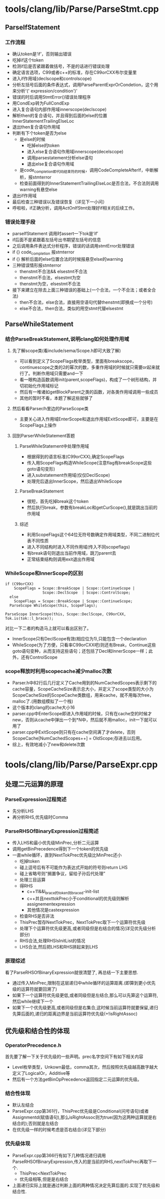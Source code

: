 * tools/clang/lib/Parse/ParseStmt.cpp
** ParseIfStatement
*** 工作流程
    - 确认token是‘if’，否则输出错误
    - 吃掉if这个token
    - 检测if后是否紧跟着做括号，不是的话进行错误处理
    - 确定语言选项，C99或者c++的标准，存在C99orCXX布尔变量里
    - 进入if作用域(declscope和controlscope)
    - 分析左括号后面的条件表达式，调用ParseParentExprOrCondetion，这个用来分析'(' expression/condition')'
    - 错误的时后调用StmtError()错误处理程序
    - 用CondExp转为FullCondExp
    - 进入复合语句内部作用域innerscope(declscope)
    - 解析then的复合语句，并且得到后面的else的位置InnerStatementTrailingElseLoc
    - 退出then复合语句作用域
    - 判断有下个token是否为else
      + 是else的时候
        * 吃掉else的token
        * 进入else复合语句作用域innerscope(decelscope)
        * 调用parsestatement分析else语句
        * 退出else复合语句作用域
      + 是code_completion即代码结束符的时候，调用CodeCompleteAfterIf，中断解析，报stmterror
      + 检查前面得到的InnerStatementTrailingElseLoc是否合法，不合法则调用warning有悬空else
    - 退出if作用域
    - 最后检查三种错误以及错误恢复（详见下一小问）
    - 呼啦啦，if正确分析，调用ActOnIfStmt处理好if相关的后续工作。
*** 错误处理手段
    - parseIfStatement 调用时assert一下tok是‘if’
    - if后面不是紧跟着左括号出书期望左括号的信息
    - 之后调用条件表达式分析程序，错误的话调用stmtError处理错误
    - if {} code_completion 报stmterror
    - if {} 解析后面的else位置合法的时候报悬空else的warning
    - 三种错误情形报stmterror
      + thenstmt不合法&& elsestmt不合法
      + thenstmt不合法，elsestmt为空
      + thenstmt为空，elsestmt不合法
    - 接下来建立在除去上面三种错误的基础上(一个合法，一个不合法；或者全合法)
      + then不合法，else合法，直接用空语句代替thenstmt(即换成一个分号)
      + else不合法，then合法，类似的用空stmt代替elsestmt
** ParseWhileStatement
*** 结合ParseBreakStatement,说明clang如何处理作用域
**** 先了解scope类(看include/sema/Scope.h即可大致了解)
   - 可以看到定义了ScopeFlags枚举类型，里面有breakscope，continuescope之类的2的幂次的数，多重作用域的时候就只需要or起来就行了。判断作用域只需要and一下
   - 看一眼构造函数调用init(parent,scopeFlags)，构成了一个树形结构，并切初始化作用域标记
   - 然后有一堆诸如getBlockParent之类的函数，对各类作用域调用一些成员
   - 其他的暂时不看，本题了解这些就够了
**** 然后看看Parser/h里边的ParseScope类
   - 主要关心进入作用域EnterScope和退出作用域ExitScope即可，主要是在ScopeFlags上操作
**** 回到ParserWhileStatement答题
***** ParseWhileStatement中处理作用域
      - 根据得到的语言标准(C99orCXX),确定ScopeFlags
      - 传入用ScopeFlags构造WhileScope(注意flag有breakScope这些goto语句变形)
      - 进入substatement作用域(仅仅DeclScope)
      - 处理完后退出InnerScope，然后退出WhileScope
***** ParseBreakStatement
      - 很短，首先吃掉break这个token
      - 然后执行break，参数有breakLoc和getCurScope(),就是跳出当前的作用域
***** 综述
      - 利用ScopeFlags这个64位无符号数确定作用域类型，不同二进制位代表不同性质
      - 进入不同结构时进入不同作用域(传入不同scopeflags)
      - 有break语句则退出当前作用域，跳刀parent去
      - 正常结束结构则调用exit退出作用域
*** WhileScope和InnerScope的区别
    
#+begin_src c++
if (C99orCXX)
    ScopeFlags = Scope::BreakScope | Scope::ContinueScope |
                 Scope::DeclScope  | Scope::ControlScope;
  else
    ScopeFlags = Scope::BreakScope | Scope::ContinueScope;
  ParseScope WhileScope(this, ScopeFlags);
#+end_src

#+begin_src c++
 ParseScope InnerScope(this, Scope::DeclScope, C99orCXX, Tok.is(tok::l_brace));
#+end_src
    对比一下二者的构造马上就可以看出区别了。
    - InnerScope只有DeclScope有效(相应位为1),只能包含一个declaration
    - WhileScope(为了方便，只看率C99orCXX吧)则还有Break，Continue这些goto语句变种，从而支持这些语句；还包括了Decl和InnerScope一样；此外，还有ControlScope

*** scope释放时利用scopecache减少malloc次数
    - Parser.h中82行后几行定义了Cache用到的NumCachedScopes表示剩下的cache容量，ScopeCacheSize表示总大小，并定义了scope类型的大小为ScopeCacheSize的ScopeCache类数组，用来cache，就不用每次free，malloc了.(用数组模拟了一个栈)
    - 这个版本的clang的cache大小16
    - parser.cpp中EnterScope即进入作用域的时候，只有在cache空的时候才new，否则从cache中弹出一个到*N中，然后就不用malloc，init一下就可以用了
    - parser.cpp中ExitScope则只有在cache空间满了才delete，否则ScopeCache[NumCachedScopes++] = OldScope;存进去以后用。
    - 综上，有效地减小了new和delete次数
* tools/clang/lib/Parse/ParseExpr.cpp
** 处理二元运算的原理
*** ParseExpression过程简述
    - 先分析LHS
    - 再分析RHS,优先级时Comma
*** ParseRHSOfBinaryExpression过程简述
    - 传入LHS和最小优先级MinPrec,分析二元运算
    - 调用getBinPrecedence得到下一个token的优先级
    - 一直while循环，直到NextTokPrec优先级比MinPrec还小
      + 吃掉token
      + 碰上逗号后有不可能作为表达式开始的符号则return LHS
      + 碰上省略号则“搁置争议，留给子孙后代处理”
      + 处理三目运算
      + 得RHS
        * c++11&&l_brace的token则braced-init-list
        * c++并且nexttokPrec小于conditional的优先级则解析assignementexpression
        * 其他情况是castexpression
      + 检查RHS是否非法
      + ThisPrec暂存NextTokPrec，NextTokPrec取下一个运算符优先级
      + 处理下个运算符优先级更高,或者同级但是右结合的情况(详见优先级分析部分)
      + RHS合法,处理RHSIsInitList的情况
      + LHS合法,然后把LHS和RHS拼起来到LHS
*** 原理综述
    看了ParseRHSOfBinaryExpression就很清楚了, 再总结一下主要思想.
    - 通过传入MinPrec,限制在这层递归中while循环的运算距离.(即算到更小优先级的运算符就要回溯了)
    - 如果下一个运算符优先级更低,或者同级但是左结合,那么可以先算这个运算符,然后while继续下一个
    - 如果下一个优先级更高,或者同级但是右集合,这时候当前运算符就要保留,递归先算后面的,递归的距离边界是当前运算符优先级(+!isRightAssoc)
** 优先级和结合性的体现
*** OperatorPrecedence.h
    首先要了解一下关于优先级的一些声明。prec名字空间下有如下相关内容
    - Level枚举类型，Unkown最低，comma其次，然后按照优先级越高数字越大定义了LogicalOr，Additive等
    - 然后有一个方法getBinOpPrecedence返回指定二元运算的优先级。
*** 结合性体现
    - 默认左结合
    - ParseExpr.cpp第361行，ThisPrec优先级是Conditional(问号语句)或者Assignmentd(赋值语句),那么isRightAssoc则为true(因为这两种运算就是右结合的);否则就是左结合
    - 在优先级一样的时候考虑是否右结合(详见下部分)
*** 优先级体现
    - ParseExpr.cpp第366行有如下几种情况递归调用ParseRHSOfBinaryExpression,传入的是当前的RHS,nextTokPrec再取下一个.
      + ThisPrec<NextTokPrec
      + 优先级相等,但是是右结合
    - 上面递归实际上就是通过判断上面的两种情况决定先算后面的.实现了优先级和结合性.
* 
